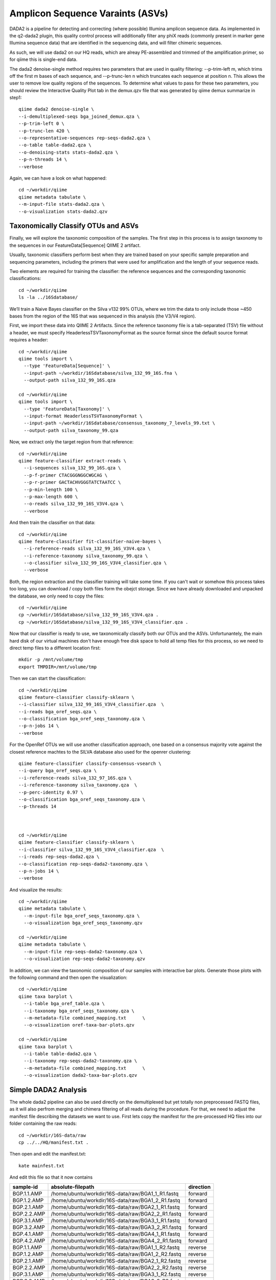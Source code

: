 Amplicon Sequence Varaints (ASVs) 
---------------------------------

DADA2 is a pipeline for detecting and correcting (where possible) Illumina amplicon sequence data.
As implemented in the q2-dada2 plugin, this quality control process will additionally filter any phiX
reads (commonly present in marker gene Illumina sequence data) that are identified in the sequencing data,
and will filter chimeric sequences.

As such, we will use dada2 on our HQ reads, which are alreay PE-assembled and trimmed of the amplification primer,
so for qiime this is single-end data.

The dada2 denoise-single method requires two parameters that are used in quality filtering:
--p-trim-left m, which trims off the first m bases of each sequence, and --p-trunc-len n which
truncates each sequence at position n. This allows the user to remove low quality regions of the sequences.
To determine what values to pass for these two parameters, you should review the Interactive Quality Plot
tab in the demux.qzv file that was generated by qiime demux summarize in step1::
  
  
  qiime dada2 denoise-single \
  --i-demultiplexed-seqs bga_joined_demux.qza \
  --p-trim-left 0 \
  --p-trunc-len 420 \
  --o-representative-sequences rep-seqs-dada2.qza \
  --o-table table-dada2.qza \
  --o-denoising-stats stats-dada2.qza \
  --p-n-threads 14 \
  --verbose
  
Again, we can have a look on what happened::

  cd ~/workdir/qiime
  qiime metadata tabulate \
  --m-input-file stats-dada2.qza \
  --o-visualization stats-dada2.qzv
 
Taxonomically Classify OTUs and ASVs
^^^^^^^^^^^^^^^^^^^^^^^^^^^^^^^^^^^^

Finally, we will explore the taxonomic composition of the samples. The first step in this process is to assign taxonomy to the sequences in our FeatureData[Sequence] QIIME 2 artifact.

Usually, taxonomic classifiers perform best when they are trained based on your specific sample preparation and sequencing parameters, including the primers that were used for amplification and the length of your sequence reads.

Two elements are required for training the classifier: the reference sequences and the corresponding taxonomic classifications::

  cd ~/workdir/qiime
  ls -la ../16Sdatabase/

We’ll train a Naive Bayes classifier on the Silva v132 99% OTUs, where we trim the data to only include those ~450 bases from the region of the 16S that was sequenced in this analysis (the V3/V4 region).

First, we import these data into QIIME 2 Artifacts. Since the reference taxonomy file is a tab-separated (TSV) file without a header, we must specify HeaderlessTSVTaxonomyFormat as the source format since the default source format requires a header::

  cd ~/workdir/qiime
  qiime tools import \
    --type 'FeatureData[Sequence]' \
    --input-path ~/workdir/16Sdatabase/silva_132_99_16S.fna \
    --output-path silva_132_99_16S.qza

  cd ~/workdir/qiime
  qiime tools import \
    --type 'FeatureData[Taxonomy]' \
    --input-format HeaderlessTSVTaxonomyFormat \
    --input-path ~/workdir/16Sdatabase/consensus_taxonomy_7_levels_99.txt \
    --output-path silva_taxonomy_99.qza


Now, we extract only the target region from that reference::

  cd ~/workdir/qiime
  qiime feature-classifier extract-reads \
    --i-sequences silva_132_99_16S.qza \
    --p-f-primer CTACGGGNGGCWGCAG \
    --p-r-primer GACTACHVGGGTATCTAATCC \  
    --p-min-length 100 \
    --p-max-length 600 \
    --o-reads silva_132_99_16S_V3V4.qza \
    --verbose

And then train the classifier on that data::

  cd ~/workdir/qiime
  qiime feature-classifier fit-classifier-naive-bayes \
    --i-reference-reads silva_132_99_16S_V3V4.qza \
    --i-reference-taxonomy silva_taxonomy_99.qza \
    --o-classifier silva_132_99_16S_V3V4_classifier.qza \
    --verbose 

Both, the region extraction and the classifier training will take some time. If you can't wait or somehow this process takes too long, you can download / copy both files form the obejct storage. Since we have already downloaded and unpacked the database, we only need to copy the files:: 

  cd ~/workdir/qiime
  cp ~/workdir/16Sdatabase/silva_132_99_16S_V3V4.qza .
  cp ~/workdir/16Sdatabase/silva_132_99_16S_V3V4_classifier.qza .

Now that our classifier is ready to use, we taxonomically classify both our OTUs and the ASVs. Unfortunantely, the main hard disk of our virtual machines don't have enough free disk space to hold all temp files for this process, so we need to direct temp files to a different location first::

  mkdir -p /mnt/volume/tmp
  export TMPDIR=/mnt/volume/tmp
  
Then we can start the classification::

  cd ~/workdir/qiime
  qiime feature-classifier classify-sklearn \
  --i-classifier silva_132_99_16S_V3V4_classifier.qza  \
  --i-reads bga_oref_seqs.qza \
  --o-classification bga_oref_seqs_taxonomy.qza \
  --p-n-jobs 14 \
  --verbose
  
For the OpenRef OTUs we will use another classification approach, one based on a consensus majority vote against the closest reference machtes to the SILVA database also used for the openrer clustering::
  
  qiime feature-classifier classify-consensus-vsearch \
  --i-query bga_oref_seqs.qza \
  --i-reference-reads silva_132_97_16S.qza \
  --i-reference-taxonomy silva_taxonomy.qza  \
  --p-perc-identity 0.97 \
  --o-classification bga_oref_seqs_taxonomy.qza \
  --p-threads 14 
  
  

  cd ~/workdir/qiime
  qiime feature-classifier classify-sklearn \
  --i-classifier silva_132_99_16S_V3V4_classifier.qza  \
  --i-reads rep-seqs-dada2.qza \
  --o-classification rep-seqs-dada2-taxonomy.qza \
  --p-n-jobs 14 \
  --verbose

And visualize the results::

  cd ~/workdir/qiime
  qiime metadata tabulate \
    --m-input-file bga_oref_seqs_taxonomy.qza \
    --o-visualization bga_oref_seqs_taxonomy.qzv

  cd ~/workdir/qiime
  qiime metadata tabulate \
    --m-input-file rep-seqs-dada2-taxonomy.qza \
    --o-visualization rep-seqs-dada2-taxonomy.qzv

In addition, we can view the taxonomic composition of our samples with interactive bar plots. Generate those plots with the following command and then open the visualization::

  cd ~/workdir/qiime
  qiime taxa barplot \
    --i-table bga_oref_table.qza \
    --i-taxonomy bga_oref_seqs_taxonomy.qza \
    --m-metadata-file combined_mapping.txt	\
    --o-visualization oref-taxa-bar-plots.qzv

  cd ~/workdir/qiime
  qiime taxa barplot \
    --i-table table-dada2.qza \
    --i-taxonomy rep-seqs-dada2-taxonomy.qza \
    --m-metadata-file combined_mapping.txt	\
    --o-visualization dada2-taxa-bar-plots.qzv


Simple DADA2 Analysis
^^^^^^^^^^^^^^^^^^^^^

The whole dada2 pipeline can also be used directly on the demultiplexed but yet totally non preprocessed FASTQ files, as it will also perfrom merging and chimera filtering of all reads during the procedure. For that, we need to adjust the manifest file describing the datasets we want to use. First lets copy the manifest for the pre-processed HQ files into our folder containing the raw reads::

  cd ~/workdir/16S-data/raw
  cp ../../HQ/manifest.txt .
  
Then open and edit the manifest.txt::

  kate mainfest.txt
  
And edit this file so that it now contains

+-----------+-------------------------------------------------+---------+
|sample-id  |absolute-filepath                                |direction|
+===========+=================================================+=========+
|BGP.1.1.AMP|/home/ubuntu/workdir/16S-data/raw/BGA1_1_R1.fastq|forward  |
+-----------+-------------------------------------------------+---------+
|BGP.1.2.AMP|/home/ubuntu/workdir/16S-data/raw/BGA1_2_R1.fastq|forward  |
+-----------+-------------------------------------------------+---------+
|BGP.2.1.AMP|/home/ubuntu/workdir/16S-data/raw/BGA2_1_R1.fastq|forward  |
+-----------+-------------------------------------------------+---------+
|BGP.2.2.AMP|/home/ubuntu/workdir/16S-data/raw/BGA2_2_R1.fastq|forward  |
+-----------+-------------------------------------------------+---------+
|BGP.3.1.AMP|/home/ubuntu/workdir/16S-data/raw/BGA3_1_R1.fastq|forward  |
+-----------+-------------------------------------------------+---------+
|BGP.3.2.AMP|/home/ubuntu/workdir/16S-data/raw/BGA3_2_R1.fastq|forward  |
+-----------+-------------------------------------------------+---------+
|BGP.4.1.AMP|/home/ubuntu/workdir/16S-data/raw/BGA4_1_R1.fastq|forward  |
+-----------+-------------------------------------------------+---------+
|BGP.4.2.AMP|/home/ubuntu/workdir/16S-data/raw/BGA4_2_R1.fastq|forward  |
+-----------+-------------------------------------------------+---------+
|BGP.1.1.AMP|/home/ubuntu/workdir/16S-data/raw/BGA1_1_R2.fastq|reverse  |
+-----------+-------------------------------------------------+---------+
|BGP.1.2.AMP|/home/ubuntu/workdir/16S-data/raw/BGA1_2_R2.fastq|reverse  |
+-----------+-------------------------------------------------+---------+
|BGP.2.1.AMP|/home/ubuntu/workdir/16S-data/raw/BGA2_1_R2.fastq|reverse  |
+-----------+-------------------------------------------------+---------+
|BGP.2.2.AMP|/home/ubuntu/workdir/16S-data/raw/BGA2_2_R2.fastq|reverse  |
+-----------+-------------------------------------------------+---------+
|BGP.3.1.AMP|/home/ubuntu/workdir/16S-data/raw/BGA3_1_R2.fastq|reverse  |
+-----------+-------------------------------------------------+---------+
|BGP.3.2.AMP|/home/ubuntu/workdir/16S-data/raw/BGA3_2_R2.fastq|reverse  |
+-----------+-------------------------------------------------+---------+
|BGP.4.1.AMP|/home/ubuntu/workdir/16S-data/raw/BGA4_1_R2.fastq|reverse  |
+-----------+-------------------------------------------------+---------+
|BGP.4.2.AMP|/home/ubuntu/workdir/16S-data/raw/BGA4_2_R2.fastq|reverse  |
+-----------+-------------------------------------------------+---------+

We can now use this new manifest to import all PE reads into qiime as PairedEndSequences::

  cd ~/workdir/qiime
  qiime tools import \
  --type 'SampleData[PairedEndSequencesWithQuality]' \
  --input-format PairedEndFastqManifestPhred33 \
  --input-path ../16S-data/raw/manifest.txt \
  --output-path bga_PE_demux

Then, we can initiate the dada2 pipeline on this PE container using the denoised-paired function. This time, we need to provide more parameters, i.e. once for the forward and reverse reads. Also we adjust the trimming parameter to trim off all base positions in the forward and reverse reads which belongs to the amplification primer::

  qiime dada2 denoise-paired \
  --i-demultiplexed-seqs bga_PE_demux.qza \
  --p-trim-left-f 20 \
  --p-trim-left-r 30 \
  --p-trunc-len-f 280 \
  --p-trunc-len-r 260 \
  --o-table dada2_PE_table \
  --o-representative-sequences dada2_PE_reps \
  --o-denoising-stats dada2_PE_stats

As you can see, dada2 now filtered, merged, chimera checked and de-noised the datasets into ASVs::

  qiime metadata tabulate \
  --m-input-file dada2_PE_stats.qza \
  --o-visualization dada2_PE_stats.qzv
